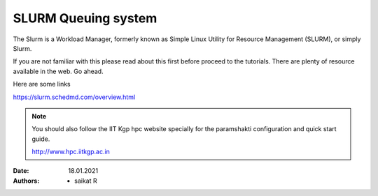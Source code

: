 .. _basic_slurm:

SLURM Queuing system
====================

The Slurm is a Workload Manager, formerly known as Simple Linux Utility for Resource Management (SLURM),
or simply Slurm.

If you are not familiar with this please read about this first before proceed to the tutorials.
There are plenty of resource available in the web. Go ahead. 

Here are some links

`<https://slurm.schedmd.com/overview.html>`_

.. note::

	You should also follow the IIT Kgp hpc website specially for the paramshakti configuration and quick start
	guide.

	`<http://www.hpc.iitkgp.ac.in>`_

:Date: 18.01.2021
:Authors: - saikat R
